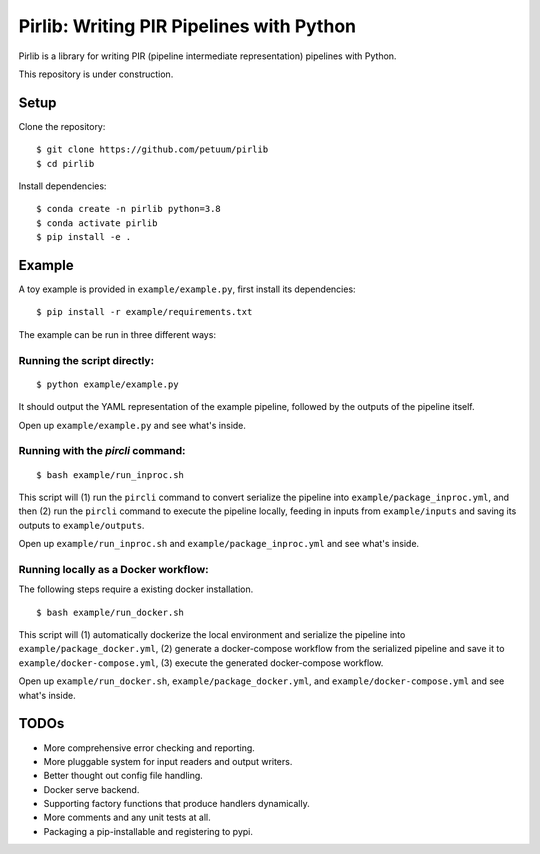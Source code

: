 Pirlib: Writing PIR Pipelines with Python
=========================================

Pirlib is a library for writing PIR (pipeline intermediate representation) pipelines
with Python.

.. include-start-after

This repository is under construction.

Setup
-----

Clone the repository:

::

   $ git clone https://github.com/petuum/pirlib
   $ cd pirlib

Install dependencies:

::

   $ conda create -n pirlib python=3.8
   $ conda activate pirlib
   $ pip install -e .

Example
-------

A toy example is provided in ``example/example.py``, first install its
dependencies:

::

   $ pip install -r example/requirements.txt

The example can be run in three different ways:

Running the script directly:
^^^^^^^^^^^^^^^^^^^^^^^^^^^^

::

   $ python example/example.py

It should output the YAML representation of the example pipeline,
followed by the outputs of the pipeline itself.

Open up ``example/example.py`` and see what's inside.

Running with the `pircli` command:
^^^^^^^^^^^^^^^^^^^^^^^^^^^^^^^^^^

::

   $ bash example/run_inproc.sh

This script will (1) run the ``pircli`` command to convert serialize
the pipeline into ``example/package_inproc.yml``, and then (2) run the
``pircli`` command to execute the pipeline locally, feeding in inputs
from ``example/inputs`` and saving its outputs to ``example/outputs``.

Open up ``example/run_inproc.sh`` and ``example/package_inproc.yml`` and
see what's inside.

Running locally as a Docker workflow:
^^^^^^^^^^^^^^^^^^^^^^^^^^^^^^^^^^^^^

The following steps require a existing docker installation.

::

   $ bash example/run_docker.sh

This script will (1) automatically dockerize the local environment and
serialize the pipeline into ``example/package_docker.yml``, (2) generate
a docker-compose workflow from the serialized pipeline and save it to
``example/docker-compose.yml``, (3) execute the generated docker-compose
workflow.

Open up ``example/run_docker.sh``, ``example/package_docker.yml``, and
``example/docker-compose.yml`` and see what's inside.

.. include-end-before

TODOs
-----

- More comprehensive error checking and reporting.
- More pluggable system for input readers and output writers.
- Better thought out config file handling.
- Docker serve backend.
- Supporting factory functions that produce handlers dynamically.
- More comments and any unit tests at all.
- Packaging a pip-installable and registering to pypi.

.. image:: _static/img/Petuum.png
  :align: center
